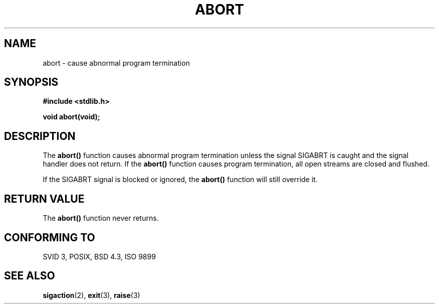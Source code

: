 .\" Copyright 1993 David Metcalfe (david@prism.demon.co.uk)
.\"
.\" Permission is granted to make and distribute verbatim copies of this
.\" manual provided the copyright notice and this permission notice are
.\" preserved on all copies.
.\"
.\" Permission is granted to copy and distribute modified versions of this
.\" manual under the conditions for verbatim copying, provided that the
.\" entire resulting derived work is distributed under the terms of a
.\" permission notice identical to this one
.\" 
.\" Since the Linux kernel and libraries are constantly changing, this
.\" manual page may be incorrect or out-of-date.  The author(s) assume no
.\" responsibility for errors or omissions, or for damages resulting from
.\" the use of the information contained herein.  The author(s) may not
.\" have taken the same level of care in the production of this manual,
.\" which is licensed free of charge, as they might when working
.\" professionally.
.\" 
.\" Formatted or processed versions of this manual, if unaccompanied by
.\" the source, must acknowledge the copyright and authors of this work.
.\"
.\" References consulted:
.\"     Linux libc source code
.\"     Lewine's _POSIX Programmer's Guide_ (O'Reilly & Associates, 1991)
.\"     386BSD man pages
.\" Modified Sat Jul 24 21:46:21 1993 by Rik Faith (faith@cs.unc.edu)
.\" Modified Fri Aug  4 10:51:53 2000 - patch from Joseph S. Myers
.\"
.TH ABORT 3  1993-04-12 "GNU" "Linux Programmer's Manual"
.SH NAME
abort \- cause abnormal program termination
.SH SYNOPSIS
.nf
.B #include <stdlib.h>
.sp
.B void abort(void);
.fi
.SH DESCRIPTION
The \fBabort()\fP function causes abnormal program termination unless
the signal SIGABRT is caught and the signal handler does not return.
If the \fBabort()\fP function causes program termination, all open
streams are closed and flushed.
.PP
If the SIGABRT signal is blocked or ignored, the \fBabort()\fP
function will still override it.
.SH "RETURN VALUE"
The \fBabort()\fP function never returns.
.SH "CONFORMING TO"
SVID 3, POSIX, BSD 4.3, ISO 9899
.SH "SEE ALSO"
.BR sigaction (2),
.BR exit (3),
.BR raise (3)
